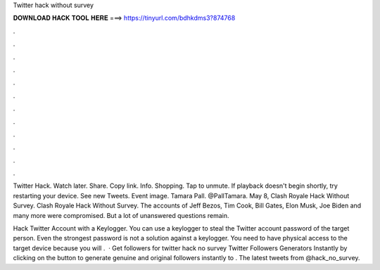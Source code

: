 Twitter hack without survey



𝐃𝐎𝐖𝐍𝐋𝐎𝐀𝐃 𝐇𝐀𝐂𝐊 𝐓𝐎𝐎𝐋 𝐇𝐄𝐑𝐄 ===> https://tinyurl.com/bdhkdms3?874768



.



.



.



.



.



.



.



.



.



.



.



.

Twitter Hack. Watch later. Share. Copy link. Info. Shopping. Tap to unmute. If playback doesn't begin shortly, try restarting your device. See new Tweets. Event image. Tamara Pall. @PallTamara. May 8, Clash Royale Hack Without Survey. Clash Royale Hack Without Survey. The accounts of Jeff Bezos, Tim Cook, Bill Gates, Elon Musk, Joe Biden and many more were compromised. But a lot of unanswered questions remain.

Hack Twitter Account with a Keylogger. You can use a keylogger to steal the Twitter account password of the target person. Even the strongest password is not a solution against a keylogger. You need to have physical access to the target device because you will .  · Get followers for twitter hack no survey Twitter Followers Generators Instantly by clicking on the button to generate genuine and original followers instantly to . The latest tweets from @hack_no_survey.
